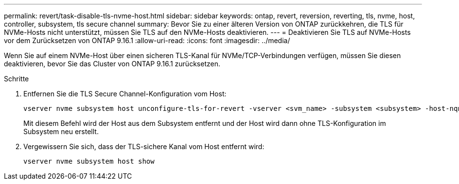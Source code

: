 ---
permalink: revert/task-disable-tls-nvme-host.html 
sidebar: sidebar 
keywords: ontap, revert, reversion, reverting, tls, nvme, host, controller, subsystem, tls secure channel 
summary: Bevor Sie zu einer älteren Version von ONTAP zurückkehren, die TLS für NVMe-Hosts nicht unterstützt, müssen Sie TLS auf den NVMe-Hosts deaktivieren. 
---
= Deaktivieren Sie TLS auf NVMe-Hosts vor dem Zurücksetzen von ONTAP 9.16.1
:allow-uri-read: 
:icons: font
:imagesdir: ../media/


[role="lead"]
Wenn Sie auf einem NVMe-Host über einen sicheren TLS-Kanal für NVMe/TCP-Verbindungen verfügen, müssen Sie diesen deaktivieren, bevor Sie das Cluster von ONTAP 9.16.1 zurücksetzen.

.Schritte
. Entfernen Sie die TLS Secure Channel-Konfiguration vom Host:
+
[source, cli]
----
vserver nvme subsystem host unconfigure-tls-for-revert -vserver <svm_name> -subsystem <subsystem> -host-nqn <host_nqn>
----
+
Mit diesem Befehl wird der Host aus dem Subsystem entfernt und der Host wird dann ohne TLS-Konfiguration im Subsystem neu erstellt.

. Vergewissern Sie sich, dass der TLS-sichere Kanal vom Host entfernt wird:
+
[source, cli]
----
vserver nvme subsystem host show
----

